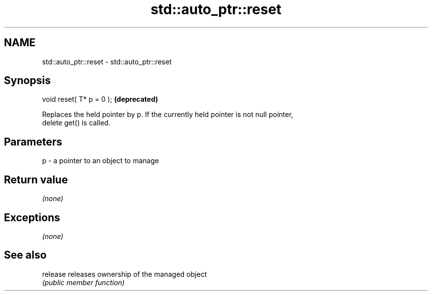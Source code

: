 .TH std::auto_ptr::reset 3 "Nov 25 2015" "2.1 | http://cppreference.com" "C++ Standard Libary"
.SH NAME
std::auto_ptr::reset \- std::auto_ptr::reset

.SH Synopsis
   void reset( T* p = 0 );  \fB(deprecated)\fP

   Replaces the held pointer by p. If the currently held pointer is not null pointer,
   delete get() is called.

.SH Parameters

   p - a pointer to an object to manage

.SH Return value

   \fI(none)\fP

.SH Exceptions

   \fI(none)\fP

.SH See also

   release releases ownership of the managed object
           \fI(public member function)\fP 
